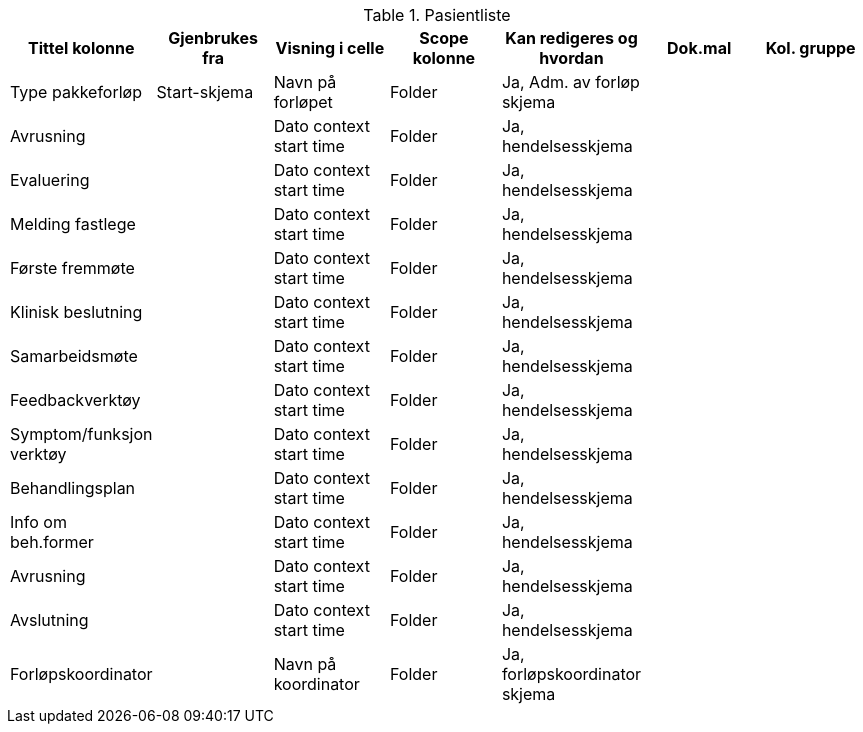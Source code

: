 .Pasientliste
[options="header",frame="topbot",grid="none",cols=""]

|====
|Tittel kolonne | Gjenbrukes fra | Visning i celle | Scope kolonne |Kan redigeres og hvordan | Dok.mal | Kol. gruppe 

|Type pakkeforløp | Start-skjema | Navn på forløpet | Folder |Ja, Adm. av forløp skjema ||

|Avrusning ||Dato context start time | Folder | Ja, hendelsesskjema ||

|Evaluering ||Dato context start time | Folder | Ja, hendelsesskjema ||

|Melding fastlege ||Dato context start time | Folder | Ja, hendelsesskjema ||

|Første fremmøte ||Dato context start time | Folder | Ja, hendelsesskjema ||

|Klinisk beslutning ||Dato context start time | Folder | Ja, hendelsesskjema ||

|Samarbeidsmøte ||Dato context start time | Folder | Ja, hendelsesskjema ||

|Feedbackverktøy ||Dato context start time | Folder | Ja, hendelsesskjema ||

|Symptom/funksjon verktøy ||Dato context start time | Folder | Ja, hendelsesskjema ||

|Behandlingsplan ||Dato context start time | Folder | Ja, hendelsesskjema ||

|Info om beh.former ||Dato context start time | Folder | Ja, hendelsesskjema ||

|Avrusning ||Dato context start time | Folder | Ja, hendelsesskjema ||

|Avslutning ||Dato context start time | Folder | Ja, hendelsesskjema ||

|Forløpskoordinator ||Navn på koordinator | Folder | Ja, forløpskoordinator skjema ||

|====